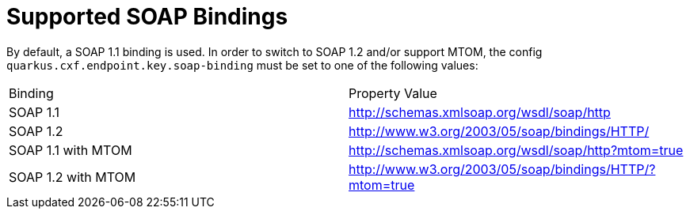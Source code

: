 = Supported SOAP Bindings

By default, a SOAP 1.1 binding is used. In order to switch to SOAP 1.2 and/or support MTOM, the config `quarkus.cxf.endpoint.key.soap-binding` must be set to one of the following values:

|===
| Binding | Property Value
| SOAP 1.1 | http://schemas.xmlsoap.org/wsdl/soap/http
| SOAP 1.2 | http://www.w3.org/2003/05/soap/bindings/HTTP/
| SOAP 1.1 with MTOM | http://schemas.xmlsoap.org/wsdl/soap/http?mtom=true
| SOAP 1.2 with MTOM | http://www.w3.org/2003/05/soap/bindings/HTTP/?mtom=true
|===
